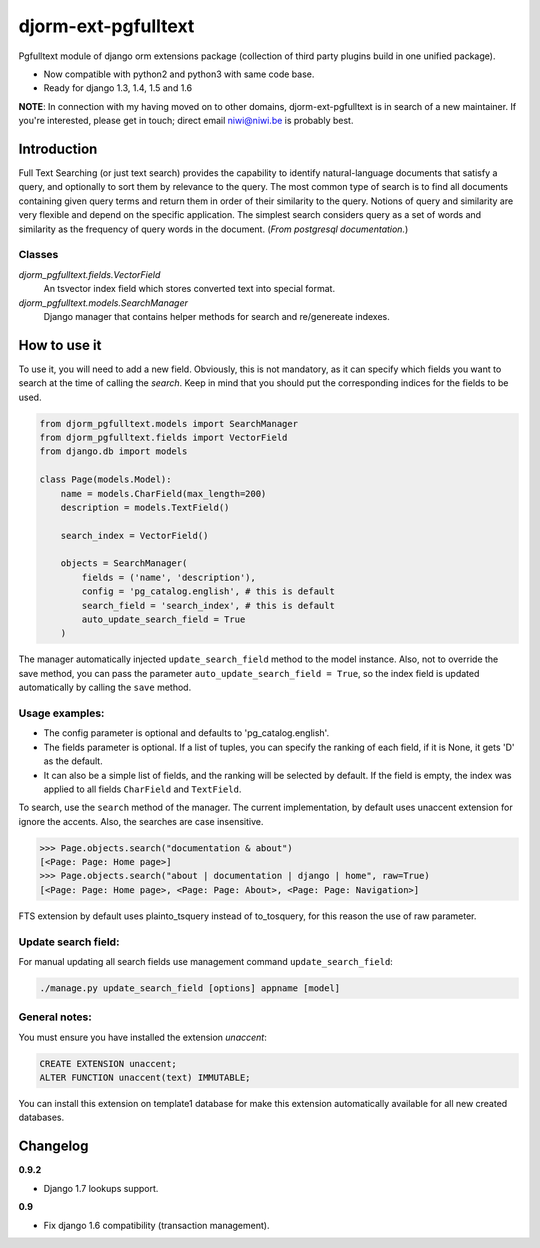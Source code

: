====================
djorm-ext-pgfulltext
====================

Pgfulltext module of django orm extensions package (collection of third party plugins build in one unified package).

- Now compatible with python2 and python3 with same code base.
- Ready for django 1.3, 1.4, 1.5 and 1.6

**NOTE**: In connection with my having moved on to other domains, djorm-ext-pgfulltext is in
search of a new maintainer. If you're interested, please get in touch; direct email
niwi@niwi.be is probably best.


Introduction
------------

Full Text Searching (or just text search) provides the capability to identify natural-language documents that satisfy a query, and optionally to sort them by relevance to the query. The most common type of search is to find all documents containing given query terms and return them in order of their similarity to the query. Notions of query and similarity are very flexible and depend on the specific application. The simplest search considers query as a set of words and similarity as the frequency of query words in the document. (`From postgresql documentation.`)


Classes
^^^^^^^

`djorm_pgfulltext.fields.VectorField`
    An tsvector index field which stores converted text into special format.

`djorm_pgfulltext.models.SearchManager`
    Django manager that contains helper methods for search and re/genereate indexes.


How to use it
-------------

To use it, you will need to add a new field. Obviously, this is not mandatory, as it can specify which fields you want to search at the time of calling the `search`. Keep in mind that you should put the corresponding indices for the fields to be used.

.. code-block:: python

    from djorm_pgfulltext.models import SearchManager
    from djorm_pgfulltext.fields import VectorField
    from django.db import models

    class Page(models.Model):
        name = models.CharField(max_length=200)
        description = models.TextField()

        search_index = VectorField()

        objects = SearchManager(
            fields = ('name', 'description'),
            config = 'pg_catalog.english', # this is default
            search_field = 'search_index', # this is default
            auto_update_search_field = True
        )


The manager automatically injected ``update_search_field`` method to the model instance.
Also, not to override the save method, you can pass the parameter ``auto_update_search_field = True``, so
the index field  is updated automatically by calling the ``save`` method.


Usage examples:
^^^^^^^^^^^^^^^

- The config parameter is optional and defaults to 'pg_catalog.english'.
- The fields parameter is optional. If a list of tuples, you can specify the ranking of each field, if it is None, it gets 'D' as the default.
- It can also be a simple list of fields, and the ranking will be selected by default. If the field is empty, the index was applied to all fields ``CharField`` and ``TextField``.

To search, use the ``search`` method of the manager. The current implementation, by default uses unaccent extension for ignore the accents. Also, the searches are case insensitive.

.. code-block:: python

    >>> Page.objects.search("documentation & about")
    [<Page: Page: Home page>]
    >>> Page.objects.search("about | documentation | django | home", raw=True)
    [<Page: Page: Home page>, <Page: Page: About>, <Page: Page: Navigation>]

FTS extension by default uses plainto_tsquery instead of to_tosquery, for this reason the use of raw parameter.


Update search field:
^^^^^^^^^^^^^^^^^^^^

For manual updating all search fields use management command ``update_search_field``:

.. code-block:: python

    ./manage.py update_search_field [options] appname [model]


General notes:
^^^^^^^^^^^^^^

You must ensure you have installed the extension `unaccent`:

.. code-block:: sql

    CREATE EXTENSION unaccent;
    ALTER FUNCTION unaccent(text) IMMUTABLE;

You can install this extension on template1 database for make this extension automatically available for all new created databases.


Changelog
---------

**0.9.2**

- Django 1.7 lookups support.

**0.9**

- Fix django 1.6 compatibility (transaction management).


.. image:: https://d2weczhvl823v0.cloudfront.net/djangonauts/djorm-ext-pgfulltext/trend.png
   :alt: Bitdeli badge
   :target: https://bitdeli.com/free

